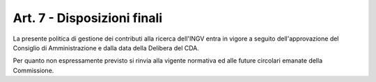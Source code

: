 Art. 7 - Disposizioni finali
============================

La presente politica di gestione dei contributi alla ricerca dell'INGV
entra in vigore a seguito dell'approvazione del Consiglio di
Amministrazione e dalla data della Delibera del CDA.

Per quanto non espressamente previsto si rinvia alla vigente normativa
ed alle future circolari emanate della Commissione.
